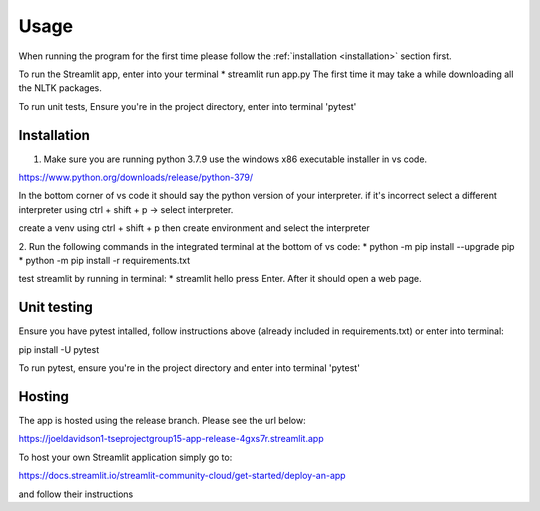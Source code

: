 Usage
=====

When running the program for the first time please follow the :ref:`installation <installation>` section first.

To run the Streamlit app, enter into your terminal
* streamlit run app.py
The first time it may take a while downloading all the NLTK packages.

To run unit tests, 
Ensure you're in the project directory, enter into terminal 'pytest'

.. _installation:

Installation
------------

1. Make sure you are running python 3.7.9 use the windows x86 executable installer in vs code. 

https://www.python.org/downloads/release/python-379/

In the bottom corner of vs code it should say the python version of your interpreter. if it's incorrect select a different interpreter using ctrl + shift + p -> select interpreter.

create a venv using ctrl + shift + p then create environment and select the interpreter

2. Run the following commands in the integrated terminal at the bottom of vs code:
* python -m pip install --upgrade pip
* python -m pip install -r requirements.txt

test streamlit by running in terminal:
* streamlit hello
press Enter. After it should open a web page.

Unit testing
------------

Ensure you have pytest intalled, follow instructions above (already included in requirements.txt) or enter into terminal:

pip install -U pytest

To run pytest, ensure you're in the project directory and enter into terminal 'pytest'

Hosting
------------

The app is hosted using the release branch. Please see the url below:

https://joeldavidson1-tseprojectgroup15-app-release-4gxs7r.streamlit.app

To host your own Streamlit application simply go to:

https://docs.streamlit.io/streamlit-community-cloud/get-started/deploy-an-app

and follow their instructions